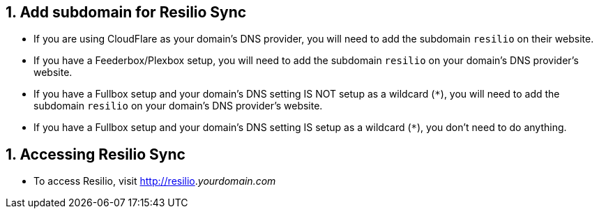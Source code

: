 ## 1. Add subdomain for Resilio Sync

 - If you are using CloudFlare as your domain's DNS provider, you will need to add the subdomain `resilio` on their website. 

 - If you have a Feederbox/Plexbox setup, you will need to add the subdomain `resilio` on your domain's DNS provider's website. 

 - If you have a Fullbox setup and your domain's DNS setting IS NOT setup as a wildcard (`*`), you will need to add the subdomain `resilio` on your domain's DNS provider's website.  

 - If you have a Fullbox setup and your domain's DNS setting IS setup as a wildcard (`*`), you don't need to do anything. 


## 1. Accessing Resilio Sync

 - To access Resilio, visit http://resilio._yourdomain.com_
